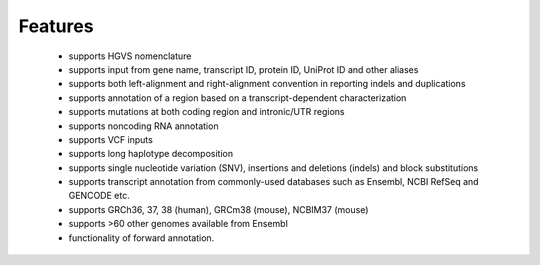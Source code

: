 *********
Features
*********

 + supports HGVS nomenclature
 + supports input from gene name, transcript ID, protein ID, UniProt ID
   and other aliases
 + supports both left-alignment and right-alignment convention in reporting
   indels and duplications
 + supports annotation of a region based on a transcript-dependent
   characterization
 + supports mutations at both coding region and intronic/UTR regions
 + supports noncoding RNA annotation
 + supports VCF inputs
 + supports long haplotype decomposition
 + supports single nucleotide variation (SNV), insertions and deletions (indels)
   and block substitutions
 + supports transcript annotation from commonly-used databases such as Ensembl, 
   NCBI RefSeq and GENCODE etc.
 + supports GRCh36, 37, 38 (human),  GRCm38 (mouse), NCBIM37 (mouse)
 + supports >60 other genomes available from Ensembl
 + functionality of forward annotation.
